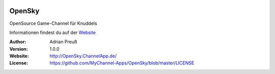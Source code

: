 .. image:: http://www.mychannel-apps.de/images/logo.png
    :alt: KFramework
    :width: 80
    :height: 80
    :align: center
	
****************************************
OpenSky
****************************************

OpenSource Game-Channel für Knuddels

Informationen findest du auf der `Website <http://OpenSky.ChannelApp.de/>`_

:Author: 
    Adrian Preuß

:Version: 1.0.0

:Website: http://OpenSky.ChannelApp.de/

:License: https://github.com/MyChannel-Apps/OpenSky/blob/master/LICENSE
